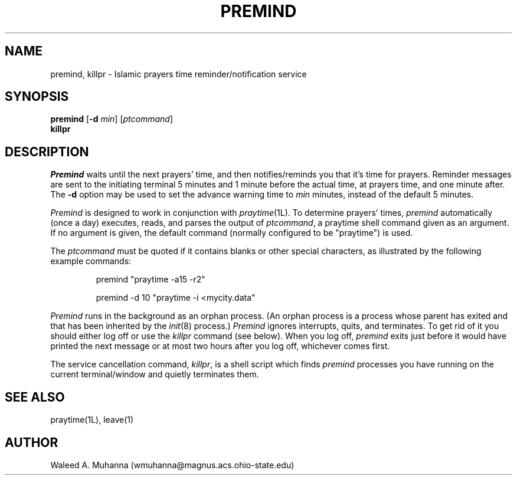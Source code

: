 .TH PREMIND 1L "premind Version 2.1"
.UC 4
.SH NAME
premind, killpr \- Islamic prayers time reminder/notification service
.SH SYNOPSIS
\fBpremind\fR [\fB-d\fR \fImin\fP] [\fIptcommand\fR]
.br
\fBkillpr\fR
.SH DESCRIPTION
\fIPremind\fP waits until the next prayers' time, and then notifies/reminds
you that it's time for prayers.   Reminder messages are sent to the initiating
terminal 5 minutes and 1 minute before the actual time, at prayers
time, and one minute after.   The \fB-d\fP option may be used to set
the advance warning time to \fImin\fP minutes, instead of the default 5
minutes.
.PP
\fIPremind\fP is designed to work in conjunction with \fIpraytime\fP(1L).
To determine prayers' times, \fIpremind\fP automatically (once a day)
executes, reads, and parses the output of \fIptcommand\fP, a praytime shell 
command given as an argument.  If no argument is given, the default command
(normally configured to be "praytime") is used.
.PP
The \fIptcommand\fP must be quoted if it contains blanks or other special
characters, as illustrated by the following example commands:
.RS
.sp
premind "praytime -a15 -r2"
.sp
premind -d 10 "praytime -i <mycity.data"
.RE
.PP
\fIPremind\fP runs in the background as an orphan process.  (An orphan process
is a process whose parent has exited and that has been inherited by the 
\fIinit\fP(8) process.)  \fIPremind\fP ignores interrupts, quits, and 
terminates.  To get rid of it you should either log off or use the
\fIkillpr\fP command (see below).  When you log off, \fIpremind\fP exits just 
before it would have printed the next message or at most two hours after you 
log off, whichever comes first.  
.PP
The service cancellation command, \fIkillpr\fP, is a shell script which 
finds \fIpremind\fP processes you have running on the current
terminal/window and quietly terminates them.
.SH SEE ALSO
praytime(1L), leave(1)
.SH AUTHOR
Waleed A. Muhanna (wmuhanna@magnus.acs.ohio-state.edu)
